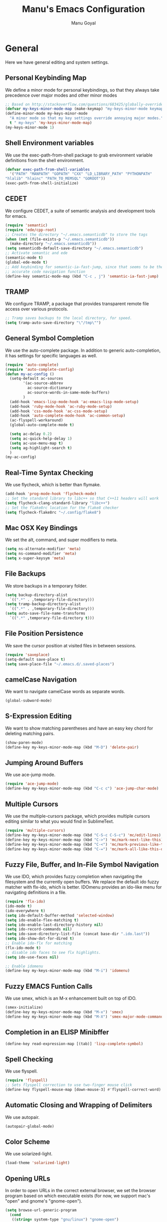 #+TITLE: Manu's Emacs Configuration
#+AUTHOR: Manu Goyal
#+EMAIL: manu.goyal2013@gmail.com
#+OPTIONS: num:nil ^:nil

* General
  Here we have general editing and system settings.
** Personal Keybinding Map
   We define a minor mode for personal keybindings, so that they always take
   precedence over major modes and other minor modes
   #+begin_src emacs-lisp
     ;; Based on http://stackoverflow.com/questions/683425/globally-override-key-binding-in-emacs
     (defvar my-keys-minor-mode-map (make-keymap) "my-keys-minor-mode keymap.")
     (define-minor-mode my-keys-minor-mode
       "A minor mode so that my key settings override annoying major modes."
       t " my-keys" 'my-keys-minor-mode-map)
     (my-keys-minor-mode 1)
   #+end_src
** Shell Environment variables
   We use the exec-path-from-shell package to grab environment variable
   definitions from the shell environment.
   #+begin_src emacs-lisp
     (defvar exec-path-from-shell-variables
       '("PATH" "MANPATH" "GOPATH" "CXX" "LD_LIBRARY_PATH" "PYTHONPATH"
	 "hlalib" "hlainc" "PATH_TO_MEMSQL" "GOROOT"))
     (exec-path-from-shell-initialize)
   #+end_src
** CEDET
   We configure CEDET, a suite of semantic analysis and development tools for
   emacs.
   #+begin_src emacs-lisp
     (require 'semantic)
     (require 'ede/cpp-root)
     ;; Creates the directory "~/.emacs.semanticdb" to store the tags
     (when (not (file-exists-p "~/.emacs.semanticdb"))
       (make-directory "~/.emacs.semanticdb"))
     (setq semanticdb-default-save-directory "~/.emacs.semanticdb")
     ;; Activate semantic and ede
     (semantic-mode t)
     (global-ede-mode t)
     ;; Add keybinding for semantic-ia-fast-jump, since that seems to be the most
     ;; accurate code navigation function
     (define-key semantic-mode-map (kbd "C-c , j") 'semantic-ia-fast-jump)
   #+end_src
** TRAMP
   We configure TRAMP, a package that provides transparent remote file access
   over various protocols.
   #+begin_src emacs-lisp
     ;; Tramp saves backups to the local directory, for speed.
     (setq tramp-auto-save-directory "\"/tmp\"")
   #+end_src
** General Symbol Completion
   We use the auto-complete package. In addition to generic auto-completion, it
   has settings for specific languages as well.
   #+begin_src emacs-lisp
     (require 'auto-complete)
     (require 'auto-complete-config)
     (defun my-ac-config ()
       (setq-default ac-sources
		     '(ac-source-abbrev
		       ac-source-dictionary
		       ac-source-words-in-same-mode-buffers)
		     )
       (add-hook 'emacs-lisp-mode-hook 'ac-emacs-lisp-mode-setup)
       (add-hook 'ruby-mode-hook 'ac-ruby-mode-setup)
       (add-hook 'css-mode-hook 'ac-css-mode-setup)
       (add-hook 'auto-complete-mode-hook 'ac-common-setup)
       (ac-flyspell-workaround)
       (global-auto-complete-mode t)

       (setq ac-delay 0.2)
       (setq ac-quick-help-delay 1)
       (setq ac-use-menu-map t)
       (setq ag-highlight-search t)
       )
     (my-ac-config)
   #+end_src
** Real-Time Syntax Checking
   We use flycheck, which is better than flymake.
   #+begin_src emacs-lisp
     (add-hook 'prog-mode-hook 'flycheck-mode)
     ;; Set the standard library to libc++ so that C++11 headers will work
     (setq flycheck-clang-standard-library "libc++")
     ;; Set the flake8rc location for the flake8 checker
     (setq flycheck-flake8rc "~/.config/flake8")

   #+end_src
** Mac OSX Key Bindings
   We set the alt, command, and super modifiers to meta.
   #+begin_src emacs-lisp
     (setq ns-alternate-modifier 'meta)
     (setq ns-command-modifier 'meta)
     (setq x-super-keysym 'meta)
   #+end_src
** File Backups
   We store backups in a temporary folder.
   #+begin_src emacs-lisp
     (setq backup-directory-alist
	   `((".*" . ,temporary-file-directory)))
     (setq tramp-backup-directory-alist
	   `((".*" . ,temporary-file-directory)))
     (setq auto-save-file-name-transforms
	   `((".*" ,temporary-file-directory t)))
   #+end_src
** File Position Persistence
   We save the cursor position at visited files in between sessions.
   #+begin_src emacs-lisp
     (require 'saveplace)
     (setq-default save-place t)
     (setq save-place-file "~/.emacs.d/.saved-places")
   #+end_src
** camelCase Navigation
   We want to navigate camelCase words as separate words.
   #+begin_src emacs-lisp
     (global-subword-mode)
   #+end_src
** S-Expression Editing
   We want to show matching parentheses and have an easy key chord for deleting
   matching pairs.
   #+begin_src emacs-lisp
     (show-paren-mode)
     (define-key my-keys-minor-mode-map (kbd "M-D") 'delete-pair)
   #+end_src
** Jumping Around Buffers
   We use ace-jump mode.
   #+begin_src emacs-lisp
     (require 'ace-jump-mode)
     (define-key my-keys-minor-mode-map (kbd "C-c c") 'ace-jump-char-mode)
   #+end_src
** Multiple Cursors
   We use the multiple-cursors package, which provides multiple cursors editing
   similar to what you would find in SublimeText.
   #+begin_src emacs-lisp
     (require 'multiple-cursors)
     (define-key my-keys-minor-mode-map (kbd "C-S-c C-S-c") 'mc/edit-lines)
     (define-key my-keys-minor-mode-map (kbd "C->") 'mc/mark-next-like-this)
     (define-key my-keys-minor-mode-map (kbd "C-<") 'mc/mark-previous-like-this)
     (define-key my-keys-minor-mode-map (kbd "C-=") 'mc/mark-all-like-this-dwim)
   #+end_src
** Fuzzy File, Buffer, and In-File Symbol Navigation
   We use IDO, which provides fuzzy completion when navigating the filesystem
   and the currently open buffers. We replace the default ido fuzzy matcher with
   flx-ido, which is better. IDOmenu provides an ido-like menu for navigating
   definitions in a file.
   #+begin_src emacs-lisp
     (require 'flx-ido)
     (ido-mode t)
     (ido-everywhere t)
     (setq ido-default-buffer-method 'selected-window)
     (setq ido-enable-flex-matching t)
     (setq ido-enable-last-directory-history nil)
     (setq ido-record-commands nil)
     (setq ido-save-directory-list-file (concat base-dir ".ido.last"))
     (setq ido-show-dot-for-dired t)
     ;; Enable ido-flx for matching
     (flx-ido-mode t)
     ;; disable ido faces to see flx highlights.
     (setq ido-use-faces nil)

     ;; Enable idomenu
     (define-key my-keys-minor-mode-map (kbd "M-i") 'idomenu)
   #+end_src
** Fuzzy EMACS Funtion Calls
   We use smex, which is an M-x enhancement built on top of IDO.
   #+begin_src emacs-lisp
     (smex-initialize)
     (define-key my-keys-minor-mode-map (kbd "M-x") 'smex)
     (define-key my-keys-minor-mode-map (kbd "M-X") 'smex-major-mode-commands)
   #+end_src
** Completion in an ELISP Minibffer
   #+begin_src emacs-lisp
     (define-key read-expression-map [(tab)] 'lisp-complete-symbol)
   #+end_src
** Spell Checking
   We use flyspell.
   #+begin_src emacs-lisp
     (require 'flyspell)
     ;; Sets flyspell correction to use two-finger mouse click
     (define-key flyspell-mouse-map [down-mouse-3] #'flyspell-correct-word)
   #+end_src
** Automatic Closing and Wrapping of Delimiters
   We use autopair.
   #+begin_src emacs-lisp
     (autopair-global-mode)
   #+end_src
** Color Scheme
   We use solarized-light.
   #+begin_src emacs-lisp
     (load-theme 'solarized-light)
   #+end_src
** Opening URLs
   In order to open URLs in the correct external browser, we set the browser
   program based on which executable exists (for now, we support mac's "open"
   and gnome's "gnome-open").
   #+begin_src emacs-lisp
     (setq browse-url-generic-program
	   (cond
	    ((string= system-type "gnu/linux") "gnome-open")
	    (t "open")
	    )
	   )
     ;; The function to open a url should use the generic program
     (setq browse-url-browser-function 'browse-url-generic)
   #+end_src
** File Management
   We configure dired, the emacs file manager.
   #+begin_src emacs-lisp
     ;; Use dired+, because it has more features
     (require 'dired+)
     ;; Running dired-omit mode should hide all dotfiles
     (setq dired-omit-files "^\\..*$")
   #+end_src
** Window and Frame Navigation
   We define keybindings for navigating to different windows and frames. We copy
   the windmove-default-keybindings and framemove-default-keybindings functions
   and modify them to use my-keys-minor-mode-map.
   #+begin_src emacs-lisp
     ;; windmove
     ((lambda ()
	(setq modifier 'shift)
	(define-key my-keys-minor-mode-map (vector (list modifier 'left))  'windmove-left)
	(define-key my-keys-minor-mode-map (vector (list modifier 'right)) 'windmove-right)
	(define-key my-keys-minor-mode-map (vector (list modifier 'up))    'windmove-up)
	(define-key my-keys-minor-mode-map (vector (list modifier 'down))  'windmove-down))
      )
     ;; framemove
     ((lambda ()
	(setq modifier 'meta)
	(define-key my-keys-minor-mode-map (vector (list modifier 'down))  'fm-down-frame)
	(define-key my-keys-minor-mode-map (vector (list modifier 'up))    'fm-up-frame)
	(define-key my-keys-minor-mode-map (vector (list modifier 'left))  'fm-left-frame)
	(define-key my-keys-minor-mode-map (vector (list modifier 'right)) 'fm-right-frame))
      )

   #+end_src
** UTF-8 Encoding
   We set everything to UTF-8 encoding.
   #+begin_src emacs-lisp
     (set-terminal-coding-system 'utf-8)
     (set-keyboard-coding-system 'utf-8)
     (set-selection-coding-system 'utf-8)
     (setq current-language-environment "UTF-8")
     (prefer-coding-system 'utf-8)
   #+end_src
** Better buffer menu
   We make ibuffer the default buffer menu.
   #+begin_src emacs-lisp
     (define-key my-keys-minor-mode-map (kbd "C-x C-b") 'ibuffer)
   #+end_src
** Terminal settings
   We use the multi-term terminal emulator.
   #+begin_src emacs-lisp
     (require 'multi-term)
   #+end_src
** Fill Column
   We set the fill column to a reasonable default.
   #+begin_src emacs-lisp
     (setq-default fill-column 80)
   #+end_src
** Blinking Cursor
   We don't want the cursor to blink.
   #+begin_src emacs-lisp
     (blink-cursor-mode -1)
   #+end_src
** Column numbers
   We want to see the column number we're at on each line.
   #+begin_src emacs-lisp
     (setq column-number-mode t)
   #+end_src
** Line numbers
   We want line numbers displayed everywhere.
   #+begin_src emacs-lisp
     (global-linum-mode)
   #+end_src
** Undo/Redo
   By default, emacs doesn't have an actual redo function. The way you redo an
   edit is by undoing a previous undo. This can quickly get confusing when
   you're not exactly sure how much you want to undo or redo, so we use undo
   tree, which provides an actual redo function for emacs and maintains all edit
   history by keeping a tree of undos and redos.
   #+begin_src emacs-lisp
     (global-undo-tree-mode)
   #+end_src
** Turn off All Menus and Tool Bars and Whizbangs
   We don't need that stuff.
   #+begin_src emacs-lisp
     (setq inhibit-startup-screen t)
     (menu-bar-mode -1)
     (scroll-bar-mode -1)
     (tool-bar-mode -1)
   #+end_src
** No Tabs
   We disable indenting with tabs.
   #+begin_src emacs-lisp
     (setq indent-tabs-mode nil)
   #+end_src
** Navigating sentences
   We put one space after sentences, so we want emacs to recognize these
   sentences for navigation and editing.
   #+begin_src emacs-lisp
     (setq sentence-end-double-space nil)
   #+end_src
* Languages
  Here we have language-specific settings.
** Python
   #+begin_src emacs-lisp
     ;; Loads pymacs, an extension to emacs which allows importing Python modules
     ;; into emacs and configuring emacs in python
     (load-file (concat downloads-dir "pymacs.el"))
     ;; Sets up jedi, a completion and navigation system for emacs
     (add-hook 'python-mode-hook 'jedi:setup)
     (setq jedi:complete-on-dot t)
     ;; We don't want to use all of ELPY, so here we copied the elpy function to
     ;; integrate ipython, so that we can run ipython nicely.
     (defun elpy-use-ipython (&optional ipython)
       "Set defaults to use IPython instead of the standard interpreter.

     With prefix arg, prompt for the command to use."
       (interactive (list (when current-prefix-arg
			    (read-file-name "IPython command: "))))
       (when (not ipython)
	 (setq ipython "ipython"))
       (if (boundp 'python-python-command)
	   ;; Emacs 24 until 24.3
	   (setq python-python-command ipython)
	 ;; Emacs 24.3 and onwards.

	 ;; This is from the python.el commentary.
	 ;; Settings for IPython 0.11:
	 (setq python-shell-interpreter ipython
	       python-shell-interpreter-args ""
	       python-shell-prompt-regexp "In \\[[0-9]+\\]: "
	       python-shell-prompt-output-regexp "Out\\[[0-9]+\\]: "
	       python-shell-completion-setup-code
	       "from IPython.core.completerlib import module_completion"
	       python-shell-completion-module-string-code
	       "';'.join(module_completion('''%s'''))\n"
	       python-shell-completion-string-code
	       "';'.join(get_ipython().Completer.all_completions('''%s'''))\n")))
     (elpy-use-ipython)
   #+end_src
** Go
   #+begin_src emacs-lisp
     (require 'go-mode)
     (require 'go-autocomplete)
   #+end_src
** SQL
   #+begin_src emacs-lisp
     (require 'sql-indent)
     (setq sql-mysql-login-params (quote (user server port password)))
   #+end_src
** HTML/XML/Javascript
   #+begin_src emacs-lisp
     ;; Quickly switch between javascript and html mode
     (require 'web-mode)
     ;; Enable web-mode for jsx, since it seems like the only mode that can correctly
     ;; recognize and indent html inside javascript.
     (add-to-list 'auto-mode-alist '("\\.jsx$" . web-mode))
     (defadvice web-mode-highlight-part (around tweak-jsx activate)
       (if (equal web-mode-content-type "jsx")
	   (let ((web-mode-enable-part-face nil))
	     ad-do-it)
	 ad-do-it))

     ;; Web mode seems to have some bug where it immediately starts searching for a
     ;; closing angle bracking after entering a character after an opening angle
     ;; bracket, so you have to insert a closing bracket immediately after the
     ;; closing one, then start typing. Thus we add angle brackets to autopair to do
     ;; this for us. Also, since flycheck wants to use html-tidy in web-mode, which
     ;; doesn't work well with JSX, we turn off flycheck here.
     (add-hook 'web-mode-hook
	       #'(lambda ()
		   (push '(?< . ?>)
			 (getf autopair-extra-pairs :code))
		   (setq flycheck-mode nil)
		   ))
     (setq web-mode-code-indent-offset 4)

   #+end_src
** OCaml
    #+begin_src emacs-lisp
      ;; Loads packages and sets up environment variables using opam, if it exists
      (if (file-exists-p (expand-file-name "~/.opam"))
	  (progn
	    (dolist (var (car (read-from-string (shell-command-to-string "opam config env --sexp"))))
	      (setenv (car var) (cadr var)))
	    (push (concat (getenv "OCAML_TOPLEVEL_PATH") "/../../share/emacs/site-lisp") load-path)
	    ;; utop
	    (autoload 'utop-setup-ocaml-buffer "utop" "Toplevel for OCaml" t)
	    (add-hook 'tuareg-mode-hook 'utop-setup-ocaml-buffer)
	    ;; merlin
	    (autoload 'merlin-mode "merlin" "Merlin mode" t)
	    (add-hook 'tuareg-mode-hook 'merlin-mode)
	    ))
    #+end_src
** CSS
   #+begin_src emacs-lisp
     (add-hook 'css-mode-hook 'rainbow-mode)
   #+end_src
** Java
   #+begin_src emacs-lisp
     ;; Configures eclim
     (require 'eclim)
     (global-eclim-mode)
     (require 'eclimd)

     ;; Display error messages in the echo area
     (setq help-at-pt-display-when-idle t)
     (setq help-at-pt-timer-delay 0.1)
     (help-at-pt-set-timer)

     ;; Add eclim to auto complete
     (require 'ac-emacs-eclim-source)
     (ac-emacs-eclim-config)
   #+end_src
** LaTeX
   #+begin_src emacs-lisp
     ;; This paragraph is copied from the emacs wiki
     (setq TeX-auto-save t)
     (setq TeX-parse-self t)
     (setq-default TeX-master nil)
     (add-hook 'LaTeX-mode-hook 'visual-line-mode)
     (add-hook 'LaTeX-mode-hook 'flyspell-mode)
     (add-hook 'LaTeX-mode-hook 'LaTeX-math-mode)
     (add-hook 'LaTeX-mode-hook 'turn-on-reftex)
     (setq reftex-plug-into-AUCTeX t)

     ;; We want to compile to PDFs by default
     (setq TeX-PDF-mode t)
   #+end_src
** Haskell
   #+begin_src emacs-lisp
     (require 'haskell-mode)
     ;; Turn on haskell-mode features automatically
     (add-hook 'haskell-mode-hook 'haskell-indentation-mode)
     (add-hook 'haskell-mode-hook 'interactive-haskell-mode)
     (add-hook 'haskell-mode-hook 'haskell-decl-scan-mode)
     (add-hook 'haskell-mode-hook 'haskell-doc-mode)
   #+end_src
* Projects
  Here we have project-specific settings.
** Tachyon
   Tachyon is the UC Berkeley AMPLab project I'm working on.
   #+begin_src emacs-lisp
     ;; Sets Tachyon settings for java files in the tachyon directory
     (defconst tachyon-dir (expand-file-name "~/programming/tachyon"))
     (add-hook 'java-mode-hook
	       (lambda ()
		 "Sets tachyon as the java style if in the tachyon directory"
		 (if (and (stringp buffer-file-name)
			  (string-prefix-p tachyon-dir buffer-file-name))
		     (set-fill-column 100))))

   #+end_src
** Google
   We set up up the Google work environment. You must run prodaccess before this
   will work.
   #+begin_src emacs-lisp
     (if (file-exists-p "/google/src/files/head/depot/eng/elisp/google.el")
	 (progn
	   ;; Load the emacs package
	   (load-file "/google/src/files/head/depot/eng/elisp/google.el")
	   (setq p4-use-p4config-exclusively t)
	   ;; Set up blaze inside emacs
	   (require 'google3-build)
	   (setq google-build-system "blaze")
	   ;; Initilaize grok, which allows you to browse code inside emacs
	   (grok-init)
	   ;; csearch
	   (require 'csearch)
	   ))
   #+end_src

